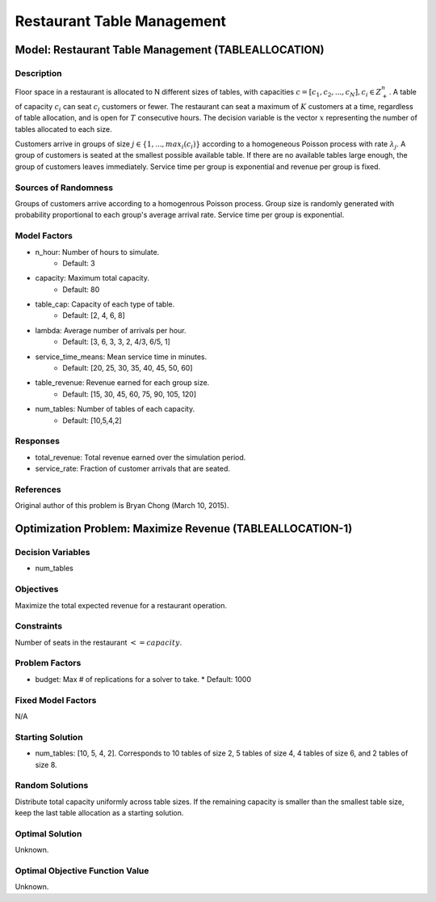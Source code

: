 Restaurant Table Management
===========================

Model: Restaurant Table Management (TABLEALLOCATION)
----------------------------------------------------

Description
^^^^^^^^^^^

Floor space in a restaurant is allocated to N different sizes of tables, with capacities
:math:`c = [c_1, c_2,..., c_N ], c_i \in Z_+^{n}`. A table of capacity :math:`c_i` can seat 
:math:`c_i` customers or fewer. 
The restaurant can seat a maximum of :math:`K` customers at a time, 
regardless of table allocation, and is open for :math:`T` consecutive hours. 
The decision variable is the vector :math:`x` representing
the number of tables allocated to each size.

Customers arrive in groups of size :math:`j \in \{1, ..., max_i(c_i)\}` according to a homogeneous 
Poisson process with rate :math:`\lambda_j`. A group of customers is seated at the smallest possible 
available table. If there are no available tables large enough, the group of customers 
leaves immediately. Service time per group is exponential and revenue per group is fixed.

Sources of Randomness
^^^^^^^^^^^^^^^^^^^^^

Groups of customers arrive according to a homogenrous Poisson process. Group size is randomly generated 
with probability proportional to each group's average arrival rate. Service time per group is exponential.

Model Factors
^^^^^^^^^^^^^

* n_hour: Number of hours to simulate.
    * Default: 3
* capacity: Maximum total capacity.
    * Default: 80
* table_cap: Capacity of each type of table.
    * Default: [2, 4, 6, 8]
* lambda: Average number of arrivals per hour.
    * Default: [3, 6, 3, 3, 2, 4/3, 6/5, 1]
* service_time_means: Mean service time in minutes.
    * Default: [20, 25, 30, 35, 40, 45, 50, 60]
* table_revenue: Revenue earned for each group size.
    * Default: [15, 30, 45, 60, 75, 90, 105, 120]
* num_tables: Number of tables of each capacity.
    * Default: [10,5,4,2]

Responses
^^^^^^^^^

* total_revenue: Total revenue earned over the simulation period.
* service_rate: Fraction of customer arrivals that are seated.

References
^^^^^^^^^^

Original author of this problem is Bryan Chong (March 10, 2015).

Optimization Problem: Maximize Revenue (TABLEALLOCATION-1)
----------------------------------------------------------

Decision Variables
^^^^^^^^^^^^^^^^^^

* num_tables

Objectives
^^^^^^^^^^

Maximize the total expected revenue for a restaurant operation.

Constraints
^^^^^^^^^^^

Number of seats in the restaurant :math:`<= capacity`.

Problem Factors
^^^^^^^^^^^^^^^

* budget: Max # of replications for a solver to take.
  * Default: 1000

Fixed Model Factors
^^^^^^^^^^^^^^^^^^^

N/A

Starting Solution
^^^^^^^^^^^^^^^^^

* num_tables: [10, 5, 4, 2]. Corresponds to 10 tables of size 2, 5 tables of size 4, 4 tables of size 6, and 2 tables of size 8.

Random Solutions
^^^^^^^^^^^^^^^^

Distribute total capacity uniformly across table sizes. If the remaining capacity is smaller than the smallest table size, keep the last table allocation as a starting solution.

Optimal Solution
^^^^^^^^^^^^^^^^

Unknown.

Optimal Objective Function Value
^^^^^^^^^^^^^^^^^^^^^^^^^^^^^^^^

Unknown.